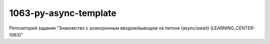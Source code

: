 1063-py-async-template
=============================

Репозиторий задания "Знакомство с асинхронным вводом/выводом на питоне (async/await) (LEARNING_CENTER-1063)"

